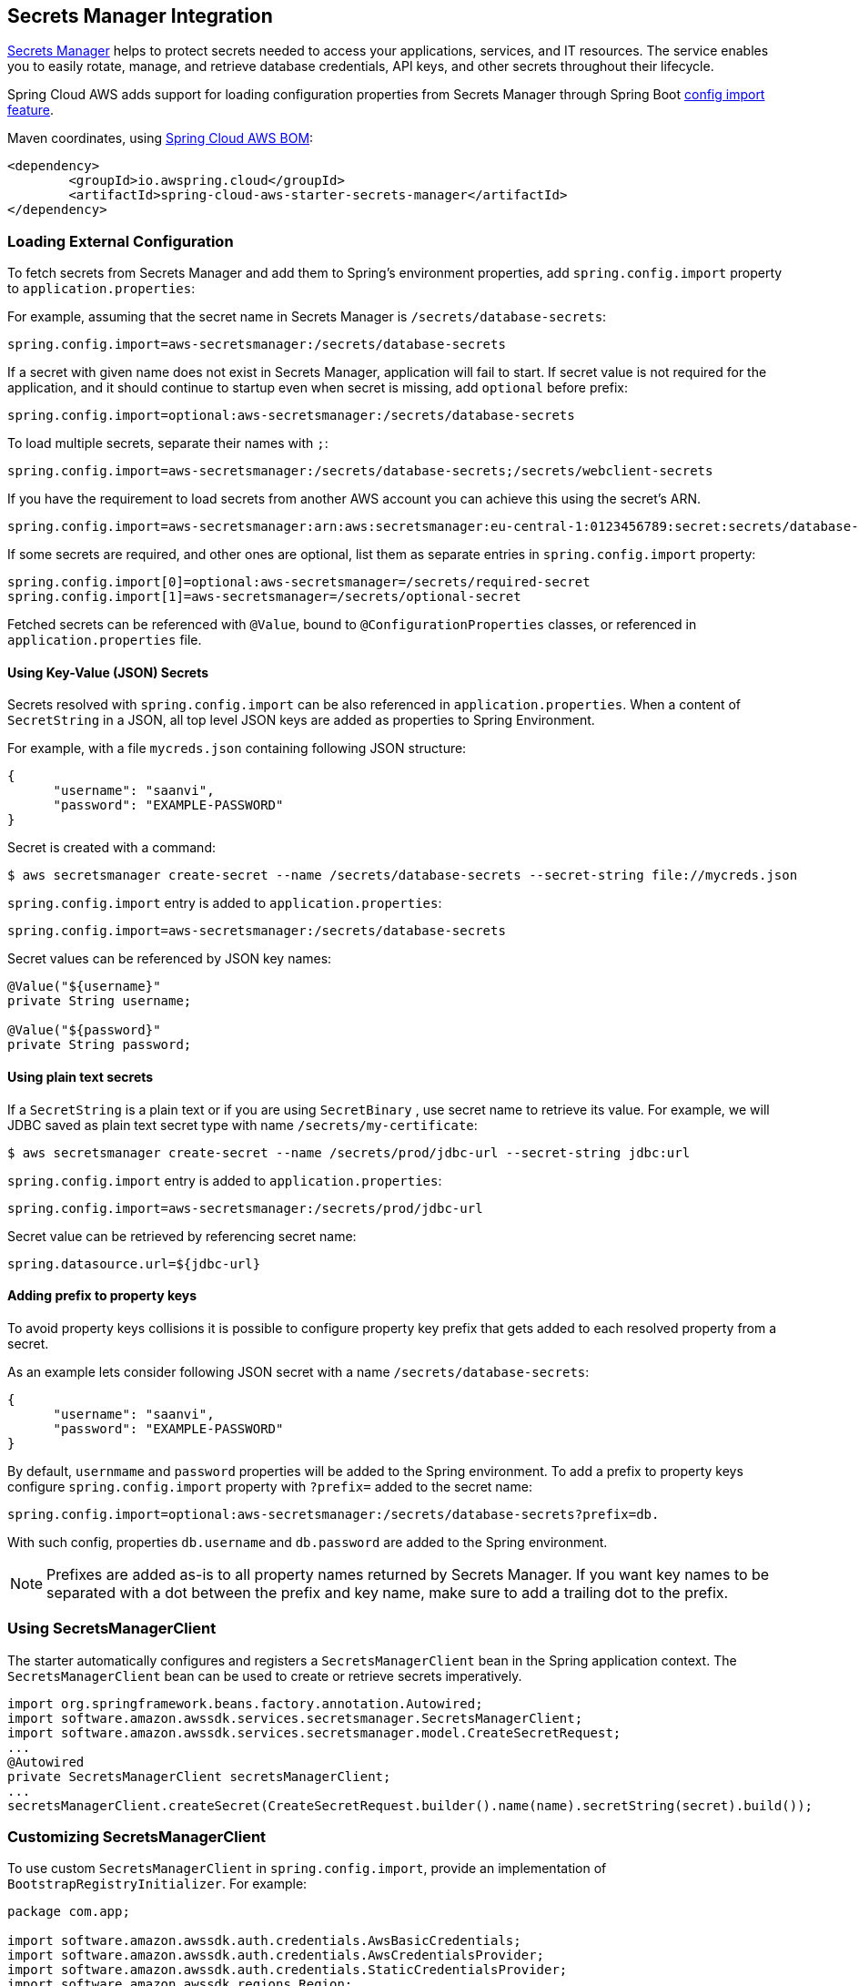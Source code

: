 [#spring-cloud-aws-secrets-manager]
== Secrets Manager Integration

https://aws.amazon.com/secrets-manager/[Secrets Manager] helps to protect secrets needed to access your applications, services, and IT resources. The service enables you to easily rotate, manage, and retrieve database credentials, API keys, and other secrets throughout their lifecycle.

Spring Cloud AWS adds support for loading configuration properties from Secrets Manager through Spring Boot https://docs.spring.io/spring-boot/docs/current/reference/html/spring-boot-features.html#boot-features-external-config-files-importing[config import feature].

Maven coordinates, using <<index.adoc#bill-of-materials, Spring Cloud AWS BOM>>:

[source,xml]
----
<dependency>
	<groupId>io.awspring.cloud</groupId>
	<artifactId>spring-cloud-aws-starter-secrets-manager</artifactId>
</dependency>
----

=== Loading External Configuration

To fetch secrets from Secrets Manager and add them to Spring's environment properties, add `spring.config.import` property to `application.properties`:

For example, assuming that the secret name in Secrets Manager is `/secrets/database-secrets`:

[source,properties]
----
spring.config.import=aws-secretsmanager:/secrets/database-secrets
----

If a secret with given name does not exist in Secrets Manager, application will fail to start. If secret value is not required for the application, and it should continue to startup even when secret is missing, add `optional` before prefix:

[source,properties]
----
spring.config.import=optional:aws-secretsmanager:/secrets/database-secrets
----

To load multiple secrets, separate their names with `;`:

[source,properties]
----
spring.config.import=aws-secretsmanager:/secrets/database-secrets;/secrets/webclient-secrets
----

If you have the requirement to load secrets from another AWS account you can achieve this using the secret's ARN.

[source,properties]
----
spring.config.import=aws-secretsmanager:arn:aws:secretsmanager:eu-central-1:0123456789:secret:secrets/database-secrets
----

If some secrets are required, and other ones are optional, list them as separate entries in `spring.config.import` property:

[source,properties]
----
spring.config.import[0]=optional:aws-secretsmanager=/secrets/required-secret
spring.config.import[1]=aws-secretsmanager=/secrets/optional-secret
----

Fetched secrets can be referenced with `@Value`, bound to `@ConfigurationProperties` classes, or referenced in `application.properties` file.

==== Using Key-Value (JSON) Secrets

Secrets resolved with `spring.config.import` can be also referenced in `application.properties`.
When a content of `SecretString` in a JSON, all top level JSON keys are added as properties to Spring Environment.

For example, with a file `mycreds.json` containing following JSON structure:

[source,json]
----
{
      "username": "saanvi",
      "password": "EXAMPLE-PASSWORD"
}
----

Secret is created with a command:

[source]
----
$ aws secretsmanager create-secret --name /secrets/database-secrets --secret-string file://mycreds.json
----

`spring.config.import` entry is added to `application.properties`:

[source, properties]
----
spring.config.import=aws-secretsmanager:/secrets/database-secrets
----

Secret values can be referenced by JSON key names:

[source, java]
----
@Value("${username}"
private String username;

@Value("${password}"
private String password;
----

==== Using plain text secrets

If a `SecretString` is a plain text or if you are using `SecretBinary` , use secret name to retrieve its value.
For example, we will JDBC saved as plain text secret type with name `/secrets/my-certificate`:

[source]
----
$ aws secretsmanager create-secret --name /secrets/prod/jdbc-url --secret-string jdbc:url
----

`spring.config.import` entry is added to `application.properties`:

[source, properties]
----
spring.config.import=aws-secretsmanager:/secrets/prod/jdbc-url
----

Secret value can be retrieved by referencing secret name:

[source,properties]
----
spring.datasource.url=${jdbc-url}
----

==== Adding prefix to property keys

To avoid property keys collisions it is possible to configure property key prefix that gets added to each resolved property from a secret.

As an example lets consider following JSON secret with a name `/secrets/database-secrets`:

[source,json]
----
{
      "username": "saanvi",
      "password": "EXAMPLE-PASSWORD"
}
----

By default, `usernmame` and `password` properties will be added to the Spring environment. To add a prefix to property keys configure `spring.config.import` property with `?prefix=` added to the secret name:

[source,properties]
----
spring.config.import=optional:aws-secretsmanager:/secrets/database-secrets?prefix=db.
----

With such config, properties `db.username` and `db.password` are added to the Spring environment.

NOTE: Prefixes are added as-is to all property names returned by Secrets Manager. If you want key names to be separated with a dot between the prefix and key name, make sure to add a trailing dot to the prefix.

=== Using SecretsManagerClient

The starter automatically configures and registers a `SecretsManagerClient` bean in the Spring application context. The `SecretsManagerClient` bean can be used to create or retrieve secrets imperatively.

[source,java]
----
import org.springframework.beans.factory.annotation.Autowired;
import software.amazon.awssdk.services.secretsmanager.SecretsManagerClient;
import software.amazon.awssdk.services.secretsmanager.model.CreateSecretRequest;
...
@Autowired
private SecretsManagerClient secretsManagerClient;
...
secretsManagerClient.createSecret(CreateSecretRequest.builder().name(name).secretString(secret).build());
----

=== Customizing SecretsManagerClient

To use custom `SecretsManagerClient` in `spring.config.import`, provide an implementation of `BootstrapRegistryInitializer`. For example:

[source,java]
----
package com.app;

import software.amazon.awssdk.auth.credentials.AwsBasicCredentials;
import software.amazon.awssdk.auth.credentials.AwsCredentialsProvider;
import software.amazon.awssdk.auth.credentials.StaticCredentialsProvider;
import software.amazon.awssdk.regions.Region;
import software.amazon.awssdk.services.secretsmanager.SecretsManagerClient;

import org.springframework.boot.BootstrapRegistry;
import org.springframework.boot.BootstrapRegistryInitializer;

public class SecretsManagerBootstrapConfiguration implements BootstrapRegistryInitializer {

    @Override
    public void initialize(BootstrapRegistry registry) {
        registry.register(SecretsManagerClient.class, context -> {
            AwsCredentialsProvider awsCredentialsProvider = StaticCredentialsProvider.create(AwsBasicCredentials.create("yourAccessKey", "yourSecretKey"));
            return SecretsManagerClient.builder().credentialsProvider(awsCredentialsProvider).region(Region.EU_WEST_2).build();
        });
    }
}
----

Note that this class must be listed under `org.springframework.boot.BootstrapRegistryInitializer` key in `META-INF/spring.factories`:

[source, properties]
----
org.springframework.boot.BootstrapRegistryInitializer=com.app.SecretsManagerBootstrapConfiguration
----

If you want to use autoconfigured `SecretsManagerClient` but change underlying SDKClient or `ClientOverrideConfiguration` you will need to register bean of type `SecretsManagerClientCustomizer`:
Autoconfiguration will configure `SecretsManagerClient` Bean with provided values after that, for example:

[source,java]
----
package com.app;

import io.awspring.cloud.autoconfigure.config.secretsmanager.SecretsManagerClientCustomizer;
import java.time.Duration;
import org.springframework.boot.BootstrapRegistry;
import org.springframework.boot.BootstrapRegistryInitializer;
import software.amazon.awssdk.core.client.config.ClientOverrideConfiguration;
import software.amazon.awssdk.http.SdkHttpClient;
import software.amazon.awssdk.http.apache.ApacheHttpClient;
import software.amazon.awssdk.services.secretsmanager.SecretsManagerClientBuilder;

class SecretsManagerBootstrapConfiguration implements BootstrapRegistryInitializer {

	@Override
	public void initialize(BootstrapRegistry registry) {
		registry.register(SecretsManagerClientCustomizer.class, context -> (builder -> {
			builder.overrideConfiguration(builder.overrideConfiguration().copy(c -> {
				c.apiCallTimeout(Duration.ofMillis(2001));
			}));
		}));
	}
}
----

=== `PropertySource` Reload

Some applications may need to detect changes on external property sources and update their internal status to reflect the new configuration.
The reload feature of Spring Cloud AWS Secrets Manager integration is able to trigger an application reload when a related secret value changes.

By default, this feature is disabled. You can enable it by using the `spring.cloud.aws.secretsmanager.reload.strategy` configuration property (for example, in the `application.properties` file) and adding following dependencies.

[source,xml]
----
<dependency>
    <groupId>org.springframework.boot</groupId>
    <artifactId>spring-boot-starter-actuator</artifactId>
</dependency>
<dependency>
    <groupId>org.springframework.cloud</groupId>
    <artifactId>spring-cloud-commons</artifactId>
</dependency>
<dependency>
    <groupId>org.springframework.cloud</groupId>
    <artifactId>spring-cloud-context</artifactId>
</dependency>
----

The following levels of reload are supported (by setting the `spring.cloud.aws.secretsmanager.reload.strategy` property):

* `refresh` (default): Only configuration beans annotated with `@ConfigurationProperties` or `@RefreshScope` are reloaded.
This reload level leverages the refresh feature of Spring Cloud Context.

* `restart_context`: the whole Spring `ApplicationContext` is gracefully restarted. Beans are recreated with the new configuration.
In order for the restart context functionality to work properly you must enable and expose the restart actuator endpoint
[source,yaml]
====
----
management:
  endpoint:
    restart:
      enabled: true
  endpoints:
    web:
      exposure:
        include: restart
----
====

Assuming that the reload feature is enabled with default settings (`refresh` mode), the following bean is refreshed when the secret changes:

====
[java, source]
----
@Configuration
@ConfigurationProperties(prefix = "bean")
public class MyConfig {

    private String message = "a message that can be changed live";

    // getter and setters

}
----
====

To see that changes effectively happen, you can create another bean that prints the message periodically, as follows

====
[source,java]
----
@Component
public class MyBean {

    @Autowired
    private MyConfig config;

    @Scheduled(fixedDelay = 5000)
    public void hello() {
        System.out.println("The message is: " + config.getMessage());
    }
}
----
====

The reload feature periodically re-creates the configuration from config maps and secrets to see if it has changed.
You can configure the polling period by using the `spring.cloud.aws.secretsmanager.reload.period` (default value is 1 minute).

=== Configuration

The Spring Boot Starter for Secrets Manager provides the following configuration options:

[cols="2,3,1,1"]
|===
| Name | Description | Required | Default value
| `spring.cloud.aws.secretsmanager.enabled` | Enables the Secrets Manager integration. | No | `true`
| `spring.cloud.aws.secretsmanager.endpoint` | Configures endpoint used by `SecretsManagerClient`. | No | `null`
| `spring.cloud.aws.secretsmanager.region` | Configures region used by `SecretsManagerClient`. | No | `null`
| `spring.cloud.aws.secretsmanager.reload.strategy` | `Enum` | `refresh` | The strategy to use when firing a reload (`refresh`, `restart_context`)
| `spring.cloud.aws.secretsmanager.reload.period` | `Duration`| `15s` | The period for verifying changes
| `spring.cloud.aws.secretsmanager.reload.max-wait-time-for-restart` | `Duration`| `2s`                        | The maximum time between the detection of changes in property source and the application context restart when `restart_context` strategy is used.
|===

=== IAM Permissions
Following IAM permissions are required by Spring Cloud AWS:

[cols="2"]
|===
|  Get secret value:
| `secretsmanager:GetSecretValue`
|===

Sample IAM policy granting access to Secrets Manager:

[source,json,indent=0]
----
{
    "Version": "2012-10-17",
    "Statement": [
        {
            "Effect": "Allow",
            "Action": "secretsmanager:GetSecretValue",
            "Resource": "yourArn"
        }
    ]
}
----

